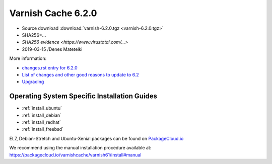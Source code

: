 .. _rel6.2.0:

Varnish Cache 6.2.0
===================

* Source download :download:`varnish-6.2.0.tgz <varnish-6.2.0.tgz>`

* SHA256=...

* `SHA256 evidence <https://www.virustotal.com/...>`

* 2019-03-15 /Denes Matetelki

More information:

* `changes.rst entry for 6.2.0 <https://github.com/varnishcache/varnish-cache/blob/6.2/doc/changes.rst>`_

* `List of changes and other good reasons to update to 6.2 </docs/6.2/whats-new/changes-6.2.html>`_

* `Upgrading </docs/6.2/whats-new/upgrading-6.2.html>`_


Operating System Specific Installation Guides
---------------------------------------------

* :ref:`install_ubuntu`
* :ref:`install_debian`
* :ref:`install_redhat`
* :ref:`install_freebsd`

EL7, Debian-Stretch and Ubuntu-Xenial
packages can be found on
`PackageCloud.io <https://packagecloud.io/varnishcache/varnish62>`_

We recommend using the manual installation procedure available at:
https://packagecloud.io/varnishcache/varnish61/install#manual
